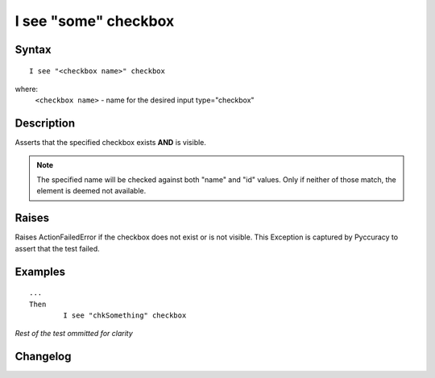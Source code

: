=====================
I see "some" checkbox
=====================

Syntax
------
::

	I see "<checkbox name>" checkbox

where:
	``<checkbox name>`` - name for the desired input type="checkbox"
	
Description
-----------
Asserts that the specified checkbox exists **AND** is visible.

.. note::

   The specified name will be checked against both "name" and "id" values. Only if neither of those match, the element is deemed not available.

Raises
------
Raises ActionFailedError if the checkbox does not exist or is not visible.
This Exception is captured by Pyccuracy to assert that the test failed.
	
Examples
--------
::

	...
	Then
		I see "chkSomething" checkbox
	
*Rest of the test ommitted for clarity*

Changelog
---------
.. versionadded:: 0.1
   Checkbox Is Visible action.